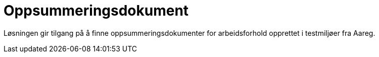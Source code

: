 = Oppsummeringsdokument

Løsningen gir tilgang på å finne oppsummeringsdokumenter for arbeidsforhold opprettet i testmiljøer fra Aareg.

